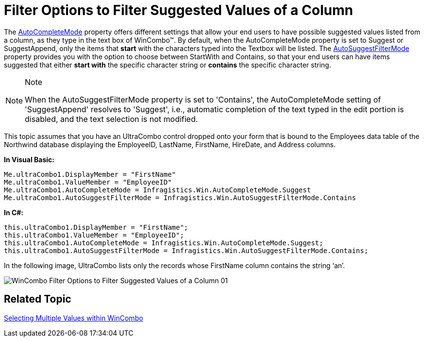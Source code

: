 ﻿////

|metadata|
{
    "name": "wincombo-filter-options-to-filter-suggested-values-of-a-column",
    "controlName": ["WinCombo"],
    "tags": ["Filtering"],
    "guid": "{ECB273BC-CD2A-4D44-ACEF-00190B4C2BC4}",  
    "buildFlags": [],
    "createdOn": "2009-07-12T16:52:01Z"
}
|metadata|
////

= Filter Options to Filter Suggested Values of a Column

The link:infragistics4.win.ultrawingrid.v{ProductVersion}~infragistics.win.ultrawingrid.ultracombo~autocompletemode.html[AutoCompleteMode] property offers different settings that allow your end users to have possible suggested values listed from a column, as they type in the text box of WinCombo™. By default, when the AutoCompleteMode property is set to Suggest or SuggestAppend, only the items that *start* with the characters typed into the Textbox will be listed. The link:infragistics4.win.ultrawingrid.v{ProductVersion}~infragistics.win.ultrawingrid.ultracombo~autosuggestfiltermode.html[AutoSuggestFilterMode] property provides you with the option to choose between StartWith and Contains, so that your end users can have items suggested that either *start with* the specific character string or *contains* the specific character string.

.Note
[NOTE]
====
When the AutoSuggestFilterMode property is set to 'Contains', the AutoCompleteMode setting of 'SuggestAppend' resolves to 'Suggest', i.e., automatic completion of the text typed in the edit portion is disabled, and the text selection is not modified.
====

This topic assumes that you have an UltraCombo control dropped onto your form that is bound to the Employees data table of the Northwind database displaying the EmployeeID, LastName, FirstName, HireDate, and Address columns.

*In Visual Basic:*

----
Me.ultraCombo1.DisplayMember = "FirstName" 
Me.ultraCombo1.ValueMember = "EmployeeID" 
Me.ultraCombo1.AutoCompleteMode = Infragistics.Win.AutoCompleteMode.Suggest 
Me.ultraCombo1.AutoSuggestFilterMode = Infragistics.Win.AutoSuggestFilterMode.Contains
----

*In C#:*

----
this.ultraCombo1.DisplayMember = "FirstName";
this.ultraCombo1.ValueMember = "EmployeeID";
this.ultraCombo1.AutoCompleteMode = Infragistics.Win.AutoCompleteMode.Suggest;
this.ultraCombo1.AutoSuggestFilterMode = Infragistics.Win.AutoSuggestFilterMode.Contains;
----

In the following image, UltraCombo lists only the records whose FirstName column contains the string ‘an’.

image::images/WinCombo_Filter_Options_to_Filter_Suggested_Values_of_a_Column_01.png[]

== Related Topic
link:wincombo-selecting-multiple-values-within-wincombo.html[Selecting Multiple Values within WinCombo]